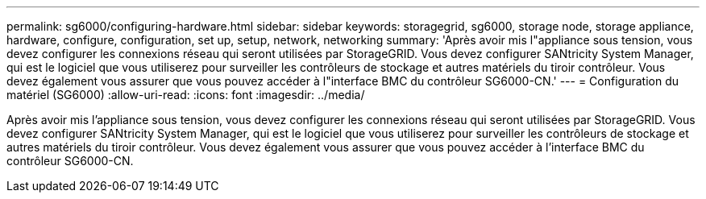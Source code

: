 ---
permalink: sg6000/configuring-hardware.html 
sidebar: sidebar 
keywords: storagegrid, sg6000, storage node, storage appliance, hardware, configure, configuration, set up, setup, network, networking 
summary: 'Après avoir mis l"appliance sous tension, vous devez configurer les connexions réseau qui seront utilisées par StorageGRID. Vous devez configurer SANtricity System Manager, qui est le logiciel que vous utiliserez pour surveiller les contrôleurs de stockage et autres matériels du tiroir contrôleur. Vous devez également vous assurer que vous pouvez accéder à l"interface BMC du contrôleur SG6000-CN.' 
---
= Configuration du matériel (SG6000)
:allow-uri-read: 
:icons: font
:imagesdir: ../media/


[role="lead"]
Après avoir mis l'appliance sous tension, vous devez configurer les connexions réseau qui seront utilisées par StorageGRID. Vous devez configurer SANtricity System Manager, qui est le logiciel que vous utiliserez pour surveiller les contrôleurs de stockage et autres matériels du tiroir contrôleur. Vous devez également vous assurer que vous pouvez accéder à l'interface BMC du contrôleur SG6000-CN.
